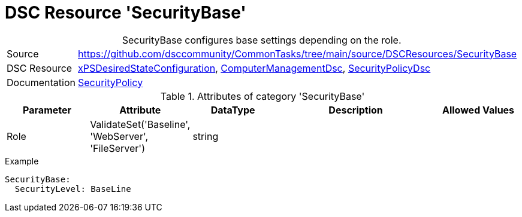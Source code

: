 // CommonTasks YAML Reference: SecurityBase
// ========================================

:YmlCategory: SecurityBase


[[dscyml_securitybase, {YmlCategory}]]
= DSC Resource 'SecurityBase'
// didn't work in production: = DSC Resource '{YmlCategory}'


[[dscyml_securitybase_abstract]]
.{YmlCategory} configures base settings depending on the role.


[cols="1,3a" options="autowidth" caption=]
|===
| Source         | https://github.com/dsccommunity/CommonTasks/tree/main/source/DSCResources/SecurityBase
| DSC Resource   | https://github.com/dsccommunity/xPSDesiredStateConfiguration[xPSDesiredStateConfiguration], https://github.com/dsccommunity/ComputerManagementDsc[ComputerManagementDsc], https://github.com/dsccommunity/SecurityPolicyDsc[SecurityPolicyDsc]
| Documentation  | https://github.com/dsccommunity/SecurityPolicyDsc#resources[SecurityPolicy]
|===

.Attributes of category '{YmlCategory}'
[cols="1,1,1,2a,1a" options="header"]
|===
| Parameter
| Attribute
| DataType
| Description
| Allowed Values

| Role
| ValidateSet('Baseline', 'WebServer', 'FileServer')
| string
|
|

|===

.Example
[source, yaml]
----
SecurityBase:
  SecurityLevel: BaseLine
----